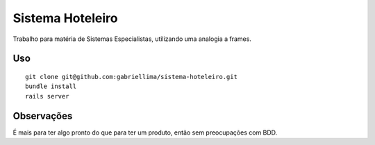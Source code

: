 Sistema Hoteleiro
==============

Trabalho para matéria de Sistemas Especialistas, utilizando uma analogia a frames.

Uso
-------------

::

    git clone git@github.com:gabriellima/sistema-hoteleiro.git
    bundle install
    rails server

Observações
-------------

É mais para ter algo pronto do que para ter um produto, então sem preocupações com BDD.

